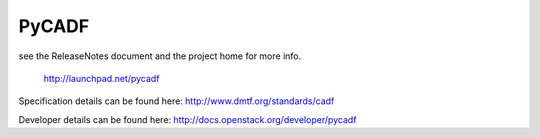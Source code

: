 ========
 PyCADF
========

see the ReleaseNotes document and the project home for more info.

  http://launchpad.net/pycadf

Specification details can be found here: http://www.dmtf.org/standards/cadf

Developer details can be found here: http://docs.openstack.org/developer/pycadf